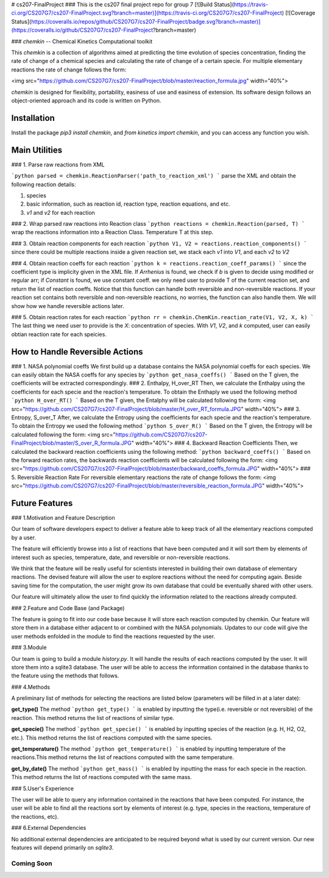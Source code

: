 # cs207-FinalProject
### This is the cs207 final project repo for group 7
[![Build Status](https://travis-ci.org/CS207G7/cs207-FinalProject.svg?branch=master)](https://travis-ci.org/CS207G7/cs207-FinalProject)
[![Coverage Status](https://coveralls.io/repos/github/CS207G7/cs207-FinalProject/badge.svg?branch=master)](https://coveralls.io/github/CS207G7/cs207-FinalProject?branch=master)

### `chemkin` -- Chemical Kinetics Computational toolkit

This `chemkin` is a collection of algorithms aimed at predicting the time evolution of species concentration, finding the rate of change of a chemical species and calculating the rate of change of a certain specie. For multiple elementary reactions the rate of change follows the form:

<img src="https://github.com/CS207G7/cs207-FinalProject/blob/master/reaction_formula.jpg" width="40%">

`chemkin` is designed for flexibility, portability, easiness of use and easiness of extension. Its software design follows an object-oriented approach and its code is written on Python.


Installation
------------

Install the package `pip3 install chemkin`, and `from kinetics import chemkin`, and you can access any function you wish.


Main Utilities
------------
### 1. Parse raw reactions from XML

```python
parsed = chemkin.ReactionParser('path_to_reaction_xml')
```
parse the XML and obtain the following reaction details:

1. species
2. basic information, such as reaction id, reaction type, reaction equations, and etc.
3. `v1` and `v2` for each reaction

### 2. Wrap parsed raw reactions into Reaction class
```python
reactions = chemkin.Reaction(parsed, T)
```
wrap the reactions information into a Reaction Class. Temperature T at this step.

### 3. Obtain reaction components for each reaction
```python
V1, V2 = reactions.reaction_components()
```
since there could be multiple reactions inside a given reaction set, 
we stack each `v1` into `V1`, and each `v2` to `V2`

### 4. Obtain reaction coeffs for each reaction
```python
k = reactions.reaction_coeff_params()
```
since the coefficient type is implicity given in the XML file. If `Arrhenius` is found, we check if `b`
is given to decide using modified or regular arr; if `Constant` is found, we use constant coeff. 
we only need user to provide T of the current reaction set, and return the list of reaction coeffs. Notice that this function can handle both reversible and non-reversible reactions. If your reaction set contains both reversible and non-reversible reactions, no worries, the function can also handle them. We will show how we handle reversible actions later.

### 5. Obtain reaction rates for each reaction
```python
rr = chemkin.ChemKin.reaction_rate(V1, V2, X, k)
```
The last thing we need user to provide is the `X`: concentration of species. With `V1`, `V2`, and `k` computed,
user can easily obtian reaction rate for each speicies.

How to Handle Reversible Actions
------------
### 1. NASA polynomial coeffs
We first build up a database contains the NASA polynomial coeffs for each species. We can easily obtain the NASA coeffs for any species by
```python
get_nasa_coeffs()
```
Based on the T given, the coefficients will be extracted correspondingly.
### 2. Enthalpy, H_over_RT
Then, we calculate the Enthalpy using the coefficients for each specie and the reaction's temperature. To obtain the Enthaply we used the following method
```python
H_over_RT()
```
Based on the T given, the Entalphy will be calculated following the form:
<img src="https://github.com/CS207G7/cs207-FinalProject/blob/master/H_over_RT_formula.JPG" width="40%">
### 3. Entropy, S_over_T
After, we calculate the Entropy using the coefficients for each specie and the reaction's temperature. To obtain the Entropy we used the following method
```python
S_over_R()
```
Based on the T given, the Entropy will be calculated following the form:
<img src="https://github.com/CS207G7/cs207-FinalProject/blob/master/S_over_R_formula.JPG" width="40%">
### 4. Backward Reaction Coefficients
Then, we calculated the backward reaction coefficients using the following method:
```python
backward_coeffs()
```
Based on the forward reaction rates, the backwards reaction coefficients will be calculated following the form:
<img src="https://github.com/CS207G7/cs207-FinalProject/blob/master/backward_coeffs_formula.JPG" width="40%">
### 5. Reversible Reaction Rate
For reversible elementary reactions the rate of change follows the form:
<img src="https://github.com/CS207G7/cs207-FinalProject/blob/master/reversible_reaction_formula.JPG" width="40%">

Future Features
------------
### 1.Motivation and Feature Description

Our team of software developers expect to deliver a feature able to keep track of all the elementary reactions computed by a user.

The feature will efficiently browse into a list of reactions that have been computed and it will sort them by elements of interest such as species, temperature, date, and reversible or non-reversible reactions.

We think that the feature will be really useful for scientists interested in building their own database of elementary reactions. The devised feature will allow the user to explore reactions without the need for computing again. Beside saving time for the computation, the user might grow its own database that could be eventually shared with other users. 

Our feature will ultimately allow the user to find quickly the information related to the reactions already computed.

### 2.Feature and Code Base (and Package)

The feature is going to fit into our code base because it will store each reaction computed by chemkin. Our feature will store them in a database either adjacent to or combined with the NASA polynomials. Updates to our code will give the user methods enfolded in the module to find the reactions requested by the user.

### 3.Module

Our team is going to build a module  `history.py`. It will handle the results of each reactions computed by the user. It will store them into a sqlite3 database. The user will be able to access the information contained in the database thanks to the feature using the methods that follows.

### 4.Methods

A preliminary list of methods for selecting the reactions are listed below (parameters will be filled in at a later date):

**get_type()**
The method
```python
get_type()
```
is enabled by inputting the type(i.e. reversible or not reversible) of the reaction. This method returns the list of reactions of similar type.

**get_specie()**
The method
```python
get_specie()
```
is enabled by inputting species of the reaction (e.g. H, H2, O2, etc.). This method returns the list of reactions computed with the same species.

**get_temperature()**
The method
```python
get_temperature()
```
is enabled by inputting temperature of the reactions.This method returns the list of reactions computed with the same temperature.

**get_by_date()**
The method
```python
get_mass()
```
is enabled by inputting the mass for each specie in the reaction. This method returns the list of reactions computed with the same mass.


### 5.User's Experience

The user will be able to query any information contained in the reactions that have been computed. For instance, the user will be able to find all the reactions sort by elements of interest (e.g. type, species in the reactions, temperature of the reactions, etc).

### 6.External Dependencies

No additional external dependencies are anticipated to be required beyond what is used by our current version. Our new features will depend primarily on `sqlite3`.

''''
Coming Soon
''''


